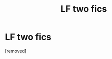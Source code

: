 #+TITLE: LF two fics

* LF two fics
:PROPERTIES:
:Score: 1
:DateUnix: 1430776347.0
:DateShort: 2015-May-05
:END:
[removed]

